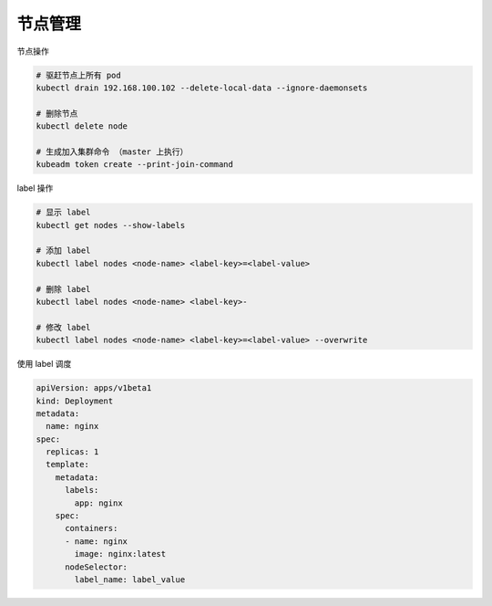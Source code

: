 节点管理
========

节点操作

.. code-block:: bash

    # 驱赶节点上所有 pod
    kubectl drain 192.168.100.102 --delete-local-data --ignore-daemonsets

    # 删除节点
    kubectl delete node

    # 生成加入集群命令 （master 上执行）
    kubeadm token create --print-join-command


label 操作

.. code-block:: bash

    # 显示 label
    kubectl get nodes --show-labels

    # 添加 label
    kubectl label nodes <node-name> <label-key>=<label-value>

    # 删除 label
    kubectl label nodes <node-name> <label-key>-

    # 修改 label
    kubectl label nodes <node-name> <label-key>=<label-value> --overwrite

使用 label 调度

.. code-block:: yaml

   apiVersion: apps/v1beta1
   kind: Deployment
   metadata:
     name: nginx
   spec:
     replicas: 1
     template:
       metadata:
         labels:
           app: nginx
       spec:
         containers:
         - name: nginx
           image: nginx:latest
         nodeSelector:
           label_name: label_value
